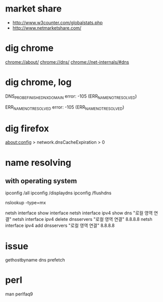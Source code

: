 * market share

- http://www.w3counter.com/globalstats.php
- http://www.netmarketshare.com/

* dig chrome

chrome://about/
chrome://dns/
chrome://net-internals/#dns

* dig chrome, log

DNS_PROBE_FINISHED_NXDOMAIN
error: -105 (ERR_NAME_NOT_RESOLVED)

ERR_NAME_NOT_RESOLVED
error: -105 (ERR_NAME_NOT_RESOLVED)

* dig firefox

about:config > network.dnsCacheExpiration > 0

* name resolving

** with operating system

ipconfig /all
ipconfig /displaydns
ipconfig /flushdns

nslookup -type=mx

netsh interface show interface
netsh interface ipv4 show dns "로컬 영역 연결"
netsh interface ipv4 delete dnsservers "로컬 영역 연결" 8.8.8.8
netsh interface ipv4 add dnsservers "로컬 영역 연결" 8.8.8.8

* issue

gethostbyname
dns prefetch

* perl

man perlfaq9
